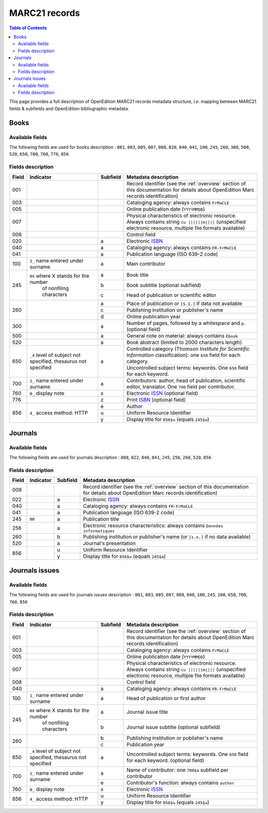 .. _marc21:

.. |s| unicode:: U+00A0 .. non-breaking space

MARC21 records
============================================

.. contents:: Table of Contents
   :depth: 2

This page provides a full description of OpenEdition MARC21 records metadata structure, *i.e.* mapping between MARC21 fields & subfields and OpenEdition bibliographic metadata.

Books
------

Available fields
^^^^^^^^^^^^^^^^^

The following fields are used for books description : 
``001``, ``003``, ``005``, ``007``, ``008``, ``020``, ``040``, ``041``, ``100``, ``245``, ``260``, ``300``, ``500``, ``520``, ``650``, ``700``, ``760``, ``776``, ``856``

Fields description
^^^^^^^^^^^^^^^^^^^

+-------+--------------------------------------+----------+---------------------------------------------------------------------------------------------------------------------------------------+
| Field | Indicator                            | Subfield | Metadata description                                                                                                                  |
+=======+======================================+==========+=======================================================================================================================================+
|001    |                                      |          | Record identifier (see the :ref:`overview` section of this documentation for details about OpenEdition Marc records identification)   |
+-------+--------------------------------------+----------+---------------------------------------------------------------------------------------------------------------------------------------+
|003    |                                      |          | Cataloging agency: always contains ``FrMaCLE``                                                                                        |
+-------+--------------------------------------+----------+---------------------------------------------------------------------------------------------------------------------------------------+
|005    |                                      |          | Online publication date (``YYYYMMDD``)                                                                                                |
+-------+--------------------------------------+----------+---------------------------------------------------------------------------------------------------------------------------------------+
|007    |                                      |          | Physical characteristics of electronic resource. Always contains string ``cu ||||||m||||`` (unspecified electronic resource,          |
|       |                                      |          | multiple file formats available)                                                                                                      |
+-------+--------------------------------------+----------+---------------------------------------------------------------------------------------------------------------------------------------+
|008    |                                      |          | Control field                                                                                                                         |
+-------+--------------------------------------+----------+---------------------------------------------------------------------------------------------------------------------------------------+
|020    |                                      |  a       | Electronic `ISBN <https://www.isbn-international.org/content/what-isbn>`_                                                             |
+-------+--------------------------------------+----------+---------------------------------------------------------------------------------------------------------------------------------------+
|040    |                                      |  a       | Cataloging agency: always contains ``FR-FrMaCLE``                                                                                     |
+-------+--------------------------------------+----------+---------------------------------------------------------------------------------------------------------------------------------------+
|041    |                                      |  a       | Publication language (ISO 639-2 code)                                                                                                 |
+-------+--------------------------------------+----------+---------------------------------------------------------------------------------------------------------------------------------------+
|100    | ``1_``  name entered under surname   |  a       | Main contributor                                                                                                                      |
+-------+--------------------------------------+----------+---------------------------------------------------------------------------------------------------------------------------------------+
|245    | ``0X`` where X stands for the number |  a       | Book title                                                                                                                            |
|       |        of nonfiling characters       +----------+---------------------------------------------------------------------------------------------------------------------------------------+
|       |                                      |  b       | Book subtitle (optional subfield)                                                                                                     |
|       |                                      +----------+---------------------------------------------------------------------------------------------------------------------------------------+
|       |                                      |  c       | Head of publication or scientific editor                                                                                              |
+-------+--------------------------------------+----------+---------------------------------------------------------------------------------------------------------------------------------------+
|260    |                                      |  a       | Place of publication or ``[S.I.]`` if data not available                                                                              |
|       |                                      +----------+---------------------------------------------------------------------------------------------------------------------------------------+
|       |                                      |  c       | Publishing institution or publisher's name                                                                                            |
|       |                                      +----------+---------------------------------------------------------------------------------------------------------------------------------------+
|       |                                      |  d       | Online publication year                                                                                                               |
+-------+--------------------------------------+----------+---------------------------------------------------------------------------------------------------------------------------------------+
|300    |                                      |  a       | Number of pages, followed by a whitespace and ``p.`` (optional field)                                                                 |
+-------+--------------------------------------+----------+---------------------------------------------------------------------------------------------------------------------------------------+
|500    |                                      |  a       | General note on material: always contains ``Ebook``                                                                                   |
+-------+--------------------------------------+----------+---------------------------------------------------------------------------------------------------------------------------------------+
|520    |                                      |  a       | Book abstract (limited to 2000 characters length)                                                                                     |
+-------+--------------------------------------+----------+---------------------------------------------------------------------------------------------------------------------------------------+
|650    | ``_4`` level of subject not          |  a       | Controlled category (Thomson *Institute for Scientific Information* classification): one ``650`` field for each category.             |
|       | specified, thesaurus not             |          +---------------------------------------------------------------------------------------------------------------------------------------+
|       | specified                            |          | Uncontrolled subject terms: keywords. One ``650`` field for each keyword.                                                             | 
+-------+--------------------------------------+----------+---------------------------------------------------------------------------------------------------------------------------------------+
|700    | ``1_``   name entered under surname  |  a       | Contributors: author, head of publication, scientific editor, translator. One ``700`` field per contributor.                          |
+-------+--------------------------------------+----------+---------------------------------------------------------------------+-----------------------------------------------------------------+
|760    | ``0_``   display note                |  x       | Electronic `ISSN <https://www.issn.org/understanding-the-issn/what-is-an-issn/>`_ (optional field)                                    |
+-------+--------------------------------------+----------+---------------------------------------------------------------------+-----------------------------------------------------------------+
|776    |                                      |  z       | Print `ISBN <https://www.isbn-international.org/content/what-isbn>`_ (optional field)                                                 |
+-------+--------------------------------------+----------+---------------------------------------------------------------------------------------------------------------------------------------+
|856    | ``4_``                               |  e       | Author                                                                                                                                |
|       | access method: HTTP                  +----------+---------------------------------------------------------------------------------------------------------------------------------------+
|       |                                      |  u       | Uniform Resource Identifier                                                                                                           |
|       |                                      +----------+---------------------------------------------------------------------------------------------------------------------------------------+
|       |                                      |  y       | Display title for ``856$u`` (equals ``245$a``)                                                                                        |
+-------+--------------------------------------+----------+---------------------------------------------------------------------------------------------------------------------------------------+


Journals
---------

Available fields
^^^^^^^^^^^^^^^^^

The following fields are used for journals description : 
``008``, ``022``, ``040``, ``041``, ``245``, ``256``, ``260``, ``520``, ``856``

Fields description
^^^^^^^^^^^^^^^^^^^

+-------+-----------+----------+---------------------------------------------------------------------------------------------------------------------------------------+
| Field | Indicator | Subfield | Metadata description                                                                                                                  |
+=======+===========+==========+=======================================================================================================================================+
|008    |           |          | Record identifier (see the :ref:`overview` section of this documentation for details about OpenEdition Marc records identification)   |
+-------+-----------+----------+---------------------------------------------------------------------------------------------------------------------------------------+
|022    |           |  a       | Electronic `ISSN <https://www.issn.org/understanding-the-issn/what-is-an-issn/>`_                                                     |
+-------+-----------+----------+---------------------------------------------------------------------------------------------------------------------------------------+
|040    |           |  a       | Cataloging agency: always contains ``FR-FrMaCLE``                                                                                     |
+-------+-----------+----------+---------------------------------------------------------------------------------------------------------------------------------------+
|041    |           |  a       | Publication language (ISO 639-2 code)                                                                                                 |
+-------+-----------+----------+---------------------------------------------------------------------------------------------------------------------------------------+
|245    | ``00``    |  a       | Publication title                                                                                                                     |
+-------+-----------+----------+---------------------------------------------------------------------------------------------------------------------------------------+
|256    |           |  a       | Electronic resource characteristics: always contains ``Données informatiques``                                                        |
+-------+-----------+----------+---------------------------------------------------------------------------------------------------------------------------------------+
|260    |           |  b       | Publishing institution or publisher's name (or ``[s.n.]`` if no data available)                                                       |
+-------+-----------+----------+---------------------------------------------------------------------------------------------------------------------------------------+
|520    |           |  a       | Journal's presentation                                                                                                                |
+-------+-----------+----------+---------------------------------------------------------------------------------------------------------------------------------------+
|856    |           |  u       | Uniform Resource Identifier                                                                                                           |
|       |           +----------+---------------------------------------------------------------------------------------------------------------------------------------+
|       |           |  y       | Display title for ``856$u`` (equals ``245$a``)                                                                                        |
+-------+-----------+----------+---------------------------------------------------------------------------------------------------------------------------------------+

Journals issues
----------------

Available fields
^^^^^^^^^^^^^^^^^

The following fields are used for journals issues description : 
``001``, ``003``, ``005``, ``007``, ``008``, ``040``, ``100``, ``245``, ``260``, ``650``, ``700``, ``760``, ``856``

Fields description
^^^^^^^^^^^^^^^^^^^

+-------+--------------------------------------+----------+---------------------------------------------------------------------------------------------------------------------------------------+
| Field | Indicator                            | Subfield | Metadata description                                                                                                                  |
+=======+======================================+==========+=======================================================================================================================================+
|001    |                                      |          | Record identifier (see the :ref:`overview` section of this documentation for details about OpenEdition Marc records identification)   |
+-------+--------------------------------------+----------+---------------------------------------------------------------------------------------------------------------------------------------+
|003    |                                      |          | Cataloging agency: always contains ``FrMaCLE``                                                                                        |
+-------+--------------------------------------+----------+---------------------------------------------------------------------------------------------------------------------------------------+
|005    |                                      |          | Online publication date (``YYYYMMDD``)                                                                                                |
+-------+--------------------------------------+----------+---------------------------------------------------------------------------------------------------------------------------------------+
|007    |                                      |          | Physical characteristics of electronic resource. Always contains string ``cu ||||||m||||`` (unspecified electronic resource,          |
|       |                                      |          | multiple file formats available)                                                                                                      |
+-------+--------------------------------------+----------+---------------------------------------------------------------------------------------------------------------------------------------+
|008    |                                      |          | Control field                                                                                                                         |
+-------+--------------------------------------+----------+---------------------------------------------------------------------------------------------------------------------------------------+
|040    |                                      |  a       | Cataloging agency: always contains ``FR-FrMaCLE``                                                                                     |
+-------+--------------------------------------+----------+---------------------------------------------------------------------------------------------------------------------------------------+
|100    | ``1_``  name entered under surname   |  a       | Head of publication or first author                                                                                                   |
+-------+--------------------------------------+----------+---------------------------------------------------------------------------------------------------------------------------------------+
|245    | ``0X`` where X stands for the number |  a       | Journal issue title                                                                                                                   |
|       |        of nonfiling characters       +----------+---------------------------------------------------------------------------------------------------------------------------------------+
|       |                                      |  b       | Journal issue subtitle (optional subfield)                                                                                            |
+-------+--------------------------------------+----------+---------------------------------------------------------------------------------------------------------------------------------------+
|260    |                                      |  b       | Publishing institution or publisher's name                                                                                            |
|       |                                      +----------+---------------------------------------------------------------------------------------------------------------------------------------+
|       |                                      |  c       | Publication year                                                                                                                      |
+-------+--------------------------------------+----------+---------------------------------------------------------------------------------------------------------------------------------------+
|650    | ``_4`` level of subject not          |  a       | Uncontrolled subject terms: keywords. One ``650`` field for each keyword. (optional field)                                            |
|       | specified, thesaurus not             |          |                                                                                                                                       +
|       | specified                            |          |                                                                                                                                       | 
+-------+--------------------------------------+----------+---------------------------------------------------------------------------------------------------------------------------------------+
|700    | ``1_``   name entered under surname  |  a       | Name of contributor: one ``700$a`` subfield per contributor                                                                           |
|       |                                      +----------+---------------------------------------------------------------------------------------------------------------------------------------+
|       |                                      |  e       | Contributor's function: always contains ``author``                                                                                    |
+-------+--------------------------------------+----------+---------------------------------------------------------------------------------------------------------------------------------------+
|760    | ``0_``   display note                |  x       | Electronic `ISSN <https://www.issn.org/understanding-the-issn/what-is-an-issn/>`_                                                     |
+-------+--------------------------------------+----------+---------------------------------------------------------------------------------------------------------------------------------------+
|856    | ``4_``                               |  u       | Uniform Resource Identifier                                                                                                           |
|       | access method: HTTP                  +----------+---------------------------------------------------------------------------------------------------------------------------------------+
|       |                                      |  y       | Display title for ``856$u`` (equals ``245$a``)                                                                                        |
+-------+--------------------------------------+----------+---------------------------------------------------------------------------------------------------------------------------------------+
